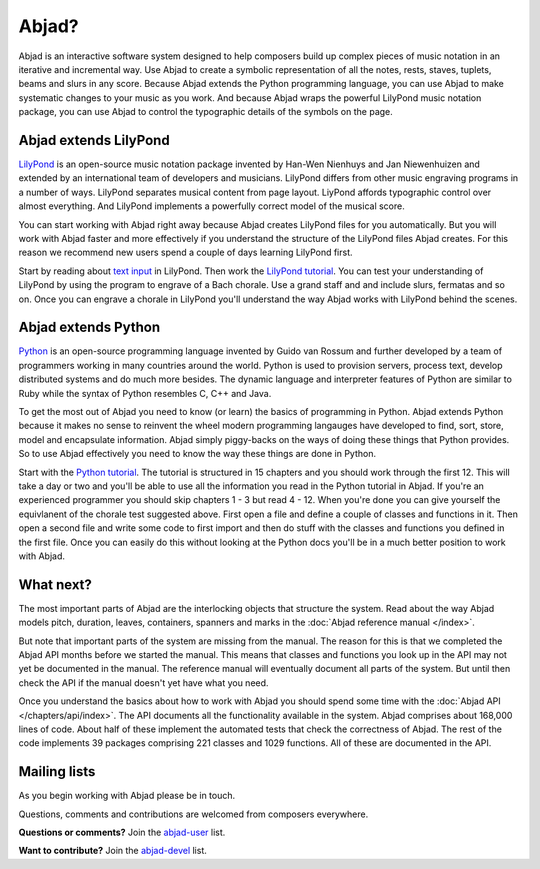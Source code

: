 Abjad?
======

Abjad is an interactive software system designed to help composers
build up complex pieces of music notation in an iterative and incremental way. 
Use Abjad to create a symbolic representation
of all the notes, rests, staves, tuplets, beams and slurs in any score.
Because Abjad extends the Python programming language,
you can use Abjad to make systematic changes to your music as you work.
And because Abjad wraps the powerful LilyPond music notation package, 
you can use Abjad to control the typographic details of the symbols on the page.


Abjad extends LilyPond
----------------------

`LilyPond <http://www.lilypond.org>`__ is an open-source music notation
package invented by Han-Wen Nienhuys and Jan Niewenhuizen and extended
by an international team of developers and musicians.
LilyPond differs from other music engraving programs in a number of ways.
LilyPond separates musical content from page layout.
LiyPond affords typographic control over almost everything. 
And LilyPond implements a powerfully correct model of the musical score.

You can start working with Abjad right away because
Abjad creates LilyPond files for you automatically.
But you will work with Abjad faster and more effectively if you understand the
structure of the LilyPond files Abjad creates.
For this reason we recommend new users spend a couple of days learning LilyPond first.

Start by reading about `text input <http://lilypond.org/text-input.html>`__ in LilyPond.
Then work the 
`LilyPond tutorial <http://www.lilypond.org/doc/v2.15/Documentation/learning/tutorial>`__.
You can test your understanding of LilyPond by using the program to engrave
of a Bach chorale.
Use a grand staff and and include slurs, fermatas and so on.
Once you can engrave a chorale in LilyPond you'll understand the way 
Abjad works with LilyPond behind the scenes.


Abjad extends Python
--------------------

`Python <http://www.python.org>`__ is an open-source programming
language invented by Guido van Rossum and further developed by a team 
of programmers working in many countries around the world. 
Python is used to provision servers, process text, develop distributed systems
and do much more besides.
The dynamic language and interpreter features of Python are similar to Ruby
while the syntax of Python resembles C, C++ and Java.

To get the most out of Abjad you need to know (or learn) the basics of programming in Python.
Abjad extends Python because it makes no sense to reinvent the wheel modern programming 
langauges have developed to find, sort, store, model and encapsulate information.
Abjad simply piggy-backs on the ways of doing these things that Python provides.
So to use Abjad effectively you need to know the way these things are done in Python.

Start with the `Python tutorial <http://docs.python.org/tutorial/>`__.
The tutorial is structured in 15 chapters and you should work through the first 12.
This will take a day or two and 
you'll be able to use all the information you read in the Python tutorial in Abjad.
If you're an experienced programmer you should skip chapters 1 - 3 but read 4 - 12.
When you're done you can give yourself the equivlanent of the chorale test suggested above.
First open a file and define a couple of classes and functions in it.
Then open a second file and write some code to first import and then do stuff with 
the classes and functions you defined in the first file.
Once you can easily do this without looking at the Python docs you'll be in a much 
better position to work with Abjad.


What next?
----------

The most important parts of Abjad are the interlocking objects that structure the system. 
Read about the way Abjad models pitch, duration, leaves, containers, spanners and marks 
in the :doc:`Abjad reference manual </index>`.

But note that important parts of the system are missing from the manual.
The reason for this is that we completed the Abjad API months before we started the manual.
This means that classes and functions you look up in the API may not yet be documented 
in the manual.
The reference manual will eventually document all parts of the system.
But until then check the API if the manual doesn't yet have what you need.

Once you understand the basics about how to work with Abjad you should
spend some time with the :doc:`Abjad API </chapters/api/index>`.
The API documents all the functionality available in the system.
Abjad comprises about 168,000 lines of code.
About half of these implement the automated tests that check the correctness of Abjad.
The rest of the code implements 39 packages comprising 221 classes and 1029 functions.
All of these are documented in the API.


Mailing lists
-------------

As you begin working with Abjad please be in touch.

Questions, comments and contributions are welcomed from composers everywhere.

**Questions or comments?**
Join the `abjad-user <http://groups.google.com/group/abjad-user>`__ list.

**Want to contribute?**
Join the `abjad-devel <http://groups.google.com/group/abjad-devel>`__ list.
